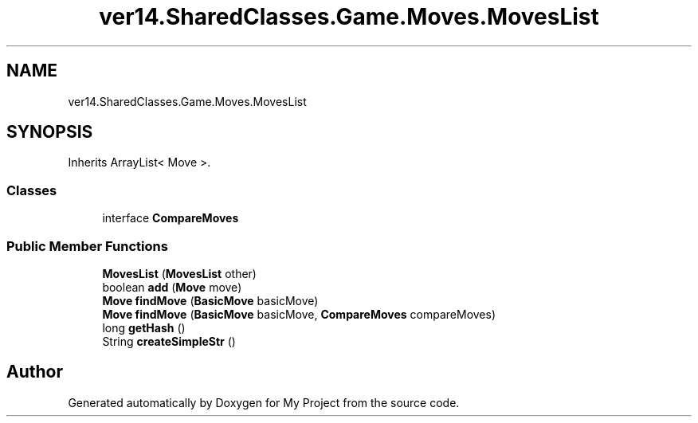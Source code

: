 .TH "ver14.SharedClasses.Game.Moves.MovesList" 3 "Sun Apr 24 2022" "My Project" \" -*- nroff -*-
.ad l
.nh
.SH NAME
ver14.SharedClasses.Game.Moves.MovesList
.SH SYNOPSIS
.br
.PP
.PP
Inherits ArrayList< Move >\&.
.SS "Classes"

.in +1c
.ti -1c
.RI "interface \fBCompareMoves\fP"
.br
.in -1c
.SS "Public Member Functions"

.in +1c
.ti -1c
.RI "\fBMovesList\fP (\fBMovesList\fP other)"
.br
.ti -1c
.RI "boolean \fBadd\fP (\fBMove\fP move)"
.br
.ti -1c
.RI "\fBMove\fP \fBfindMove\fP (\fBBasicMove\fP basicMove)"
.br
.ti -1c
.RI "\fBMove\fP \fBfindMove\fP (\fBBasicMove\fP basicMove, \fBCompareMoves\fP compareMoves)"
.br
.ti -1c
.RI "long \fBgetHash\fP ()"
.br
.ti -1c
.RI "String \fBcreateSimpleStr\fP ()"
.br
.in -1c

.SH "Author"
.PP 
Generated automatically by Doxygen for My Project from the source code\&.
